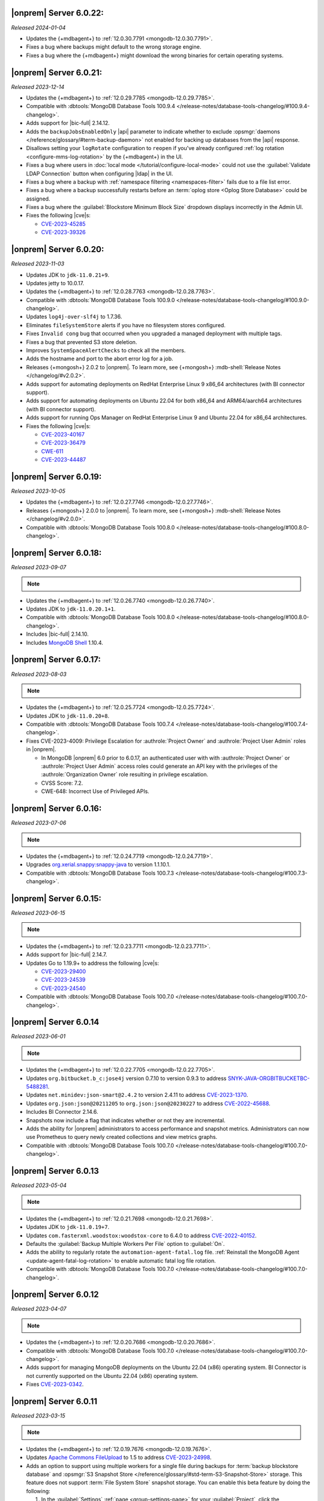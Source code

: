 .. _opsmgr-server-6.0.22:

|onprem| Server 6.0.22:
~~~~~~~~~~~~~~~~~~~~~~~

*Released 2024-01-04*

- Updates the {+mdbagent+} to :ref:`12.0.30.7791 
  <mongodb-12.0.30.7791>`.
- Fixes a bug where backups might default to the wrong storage engine.
- Fixes a bug where the {+mdbagent+} might download the wrong binaries for certain 
  operating systems.

.. _opsmgr-server-6.0.21:

|onprem| Server 6.0.21:
~~~~~~~~~~~~~~~~~~~~~~~

*Released 2023-12-14*

- Updates the {+mdbagent+} to :ref:`12.0.29.7785 
  <mongodb-12.0.29.7785>`.

- Compatible with :dbtools:`MongoDB Database Tools 100.9.4
  </release-notes/database-tools-changelog/#100.9.4-changelog>`.
- Adds support for |bic-full| 2.14.12.
- Adds the ``backupJobsEnabledOnly`` |api| parameter to indicate whether to 
  exclude :opsmgr:`daemons </reference/glossary/#term-backup-daemon>` not enabled for backing up 
  databases from the |api| response. 
- Disallows setting your ``logRotate`` configuration to ``reopen``
  if you've already configured :ref:`log rotation <configure-mms-log-rotation>`
  by the {+mdbagent+} in the UI.
- Fixes a bug where users in :doc:`local mode </tutorial/configure-local-mode>` 
  could not use the :guilabel:`Validate LDAP Connection` button when 
  configuring |ldap| in the UI.
- Fixes a bug where a backup with :ref:`namespace filtering <namespaces-filter>` 
  fails due to a file list error.
- Fixes a bug where a backup successfully restarts before an :term:`oplog store 
  <Oplog Store Database>` could be assigned.
- Fixes a bug where the :guilabel:`Blockstore Minimum Block Size` dropdown displays 
  incorrectly in the Admin UI.
- Fixes the following |cve|\s:

  - `CVE-2023-45285 <https://cve.mitre.org/cgi-bin/cvename.cgi?name=CVE-2023-45285>`__
  - `CVE-2023-39326 <https://cve.mitre.org/cgi-bin/cvename.cgi?name=CVE-2023-39326>`__

.. _opsmgr-server-6.0.20:

|onprem| Server 6.0.20:
~~~~~~~~~~~~~~~~~~~~~~~

*Released 2023-11-03*

- Updates JDK to ``jdk-11.0.21+9``.
- Updates jetty to 10.0.17.
- Updates the {+mdbagent+} to :ref:`12.0.28.7763 
  <mongodb-12.0.28.7763>`.
- Compatible with :dbtools:`MongoDB Database Tools 100.9.0
  </release-notes/database-tools-changelog/#100.9.0-changelog>`.
- Updates ``log4j-over-slf4j`` to 1.7.36.
- Eliminates ``fileSystemStore`` alerts if you have no filesystem 
  stores configured.
- Fixes ``Invalid cong`` bug that occurred when you upgraded a managed 
  deployment with multiple tags.
- Fixes a bug that prevented S3 store deletion.
- Improves ``SystemSpaceAlertChecks`` to check all the members.
- Adds the hostname and port to the abort error log for a job.
- Releases {+mongosh+} 2.0.2 to |onprem|. To learn more, see {+mongosh+}
  :mdb-shell:`Release Notes </changelog/#v2.0.2>`.
- Adds support for automating deployments on RedHat Enterprise Linux 9 
  x86_64 architectures (with BI connector support).
- Adds support for automating deployments on Ubuntu 22.04 for both 
  x86_64 and ARM64/aarch64 architectures (with BI connector support).
- Adds support for running Ops Manager on RedHat Enterprise Linux 9 and 
  Ubuntu 22.04 for x86_64 architectures.
- Fixes the following |cve|\s:

  - `CVE-2023-40167 <https://cve.mitre.org/cgi-bin/cvename.cgi?name=/CVE-2023-40167>`__
  - `CVE-2023-36479 <https://cve.mitre.org/cgi-bin/cvename.cgi?name=/CVE-2023-36479>`__
  - `CWE-611 <https://cwe.mitre.org/data/definitions//611.html>`__
  - `CVE-2023-44487 <https://cve.mitre.org/cgi-bin/cvename.cgi?name=CVE-2023-44487>`__

.. _opsmgr-server-6.0.19:

|onprem| Server 6.0.19:
~~~~~~~~~~~~~~~~~~~~~~~

*Released 2023-10-05*

- Updates the {+mdbagent+} to :ref:`12.0.27.7746 <mongodb-12.0.27.7746>`.
- Releases {+mongosh+} 2.0.0 to |onprem|. To learn more, see {+mongosh+}
  :mdb-shell:`Release Notes </changelog/#v2.0.0>`.
- Compatible with :dbtools:`MongoDB Database Tools 100.8.0
  </release-notes/database-tools-changelog/#100.8.0-changelog>`.

.. _opsmgr-server-6.0.18:

|onprem| Server 6.0.18:
~~~~~~~~~~~~~~~~~~~~~~~

*Released 2023-09-07*

.. note::
   
   .. include:: /includes/bic-compatibility.rst

- Updates the {+mdbagent+} to :ref:`12.0.26.7740 <mongodb-12.0.26.7740>`.
- Updates JDK to ``jdk-11.0.20.1+1``.
- Compatible with :dbtools:`MongoDB Database Tools 100.8.0
  </release-notes/database-tools-changelog/#100.8.0-changelog>`.
- Includes |bic-full| 2.14.10.
- Includes `MongoDB Shell <https://www.mongodb.com/docs/mongodb-shell/>`__ 1.10.4.

.. _opsmgr-server-6.0.17:

|onprem| Server 6.0.17:
~~~~~~~~~~~~~~~~~~~~~~~

*Released 2023-08-03*

.. note::
   
   .. include:: /includes/bic-compatibility.rst

- Updates the {+mdbagent+} to :ref:`12.0.25.7724
  <mongodb-12.0.25.7724>`.
- Updates JDK to ``jdk-11.0.20+8``.
- Compatible with :dbtools:`MongoDB Database Tools 100.7.4
  </release-notes/database-tools-changelog/#100.7.4-changelog>`.
- Fixes CVE-2023-4009: Privilege Escalation for :authrole:`Project Owner`
  and :authrole:`Project User Admin` roles in |onprem|.

  - In MongoDB |onprem| 6.0 prior to 6.0.17, an authenticated user with
    with :authrole:`Project Owner` or :authrole:`Project User Admin`
    access roles could generate an API key with the privileges of the
    :authrole:`Organization Owner` role resulting in privilege escalation.
  - CVSS Score: 7.2.
  - CWE-648: Incorrect Use of Privileged APIs.

.. _opsmgr-server-6.0.16:

|onprem| Server 6.0.16:
~~~~~~~~~~~~~~~~~~~~~~~

*Released 2023-07-06*

.. note::
   
   .. include:: /includes/bic-compatibility.rst

- Updates the {+mdbagent+} to :ref:`12.0.24.7719
  <mongodb-12.0.24.7719>`.
- Upgrades `org.xerial.snappy:snappy-java
  <https://mvnrepository.com/artifact/org.xerial.snappy/snappy-java/1.1.10.1>`__ to version 1.1.10.1.
- Compatible with :dbtools:`MongoDB Database Tools 100.7.3
  </release-notes/database-tools-changelog/#100.7.3-changelog>`.

.. _opsmgr-server-6.0.15:

|onprem| Server 6.0.15:
~~~~~~~~~~~~~~~~~~~~~~~

*Released 2023-06-15*

.. note::
   
   .. include:: /includes/bic-compatibility.rst

- Updates the {+mdbagent+} to :ref:`12.0.23.7711 <mongodb-12.0.23.7711>`.
- Adds support for |bic-full| 2.14.7.
- Updates Go to 1.19.9+ to address the following |cve|\s:

  - `CVE-2023-29400 <https://cve.mitre.org/cgi-bin/cvename.cgi?name=/CVE-2023-29400>`__
  - `CVE-2023-24539 <https://cve.mitre.org/cgi-bin/cvename.cgi?name=/CVE-2023-24539>`__
  - `CVE-2023-24540 <https://cve.mitre.org/cgi-bin/cvename.cgi?name=/CVE-2023-24540>`__

- Compatible with :dbtools:`MongoDB Database Tools 100.7.0
  </release-notes/database-tools-changelog/#100.7.0-changelog>`.

.. _opsmgr-server-6.0.14:

|onprem| Server 6.0.14
~~~~~~~~~~~~~~~~~~~~~~

*Released 2023-06-01*

.. note::
   
   .. include:: /includes/bic-compatibility.rst

- Updates the {+mdbagent+} to :ref:`12.0.22.7705 <mongodb-12.0.22.7705>`.
- Updates ``org.bitbucket.b_c:jose4j`` version 0.7.10 to version 0.9.3 to address 
  `SNYK-JAVA-ORGBITBUCKETBC-5488281 <https://security.snyk.io/vuln/SNYK-JAVA-ORGBITBUCKETBC-5488281>`__.
- Updates ``net.minidev:json-smart@2.4.2`` to version 2.4.11 to address 
  `CVE-2023-1370 <https://www.cve.org/CVERecord?id=CVE-2023-1370>`__.
- Updates ``org.json:json@20211205`` to ``org.json:json@20230227`` 
  to address `CVE-2022-45688 <https://www.cve.org/CVERecord?id=CVE-2022-45688>`__.
- Includes BI Connector 2.14.6.
- Snapshots now include a flag that indicates whether or not they are incremental.
- Adds the ability for |onprem| administrators to access performance and snapshot metrics.
  Administrators can now use Prometheus to query newly created collections and view metrics graphs.
- Compatible with :dbtools:`MongoDB Database Tools 100.7.0
  </release-notes/database-tools-changelog/#100.7.0-changelog>`.

.. _opsmgr-server-6.0.13:

|onprem| Server 6.0.13
~~~~~~~~~~~~~~~~~~~~~~

*Released 2023-05-04*

.. note::
   
   .. include:: /includes/bic-compatibility.rst

- Updates the {+mdbagent+} to :ref:`12.0.21.7698 
  <mongodb-12.0.21.7698>`.
- Updates JDK to ``jdk-11.0.19+7``.
- Updates ``com.fasterxml.woodstox:woodstox-core`` to 6.4.0 to address 
  `CVE-2022-40152 <https://nvd.nist.gov/vuln/detail/CVE-2022-40152>`_.
- Defaults the :guilabel:`Backup Multiple Workers Per File` option to 
  :guilabel:`On`.
- Adds the ability to regularly rotate the 
  ``automation-agent-fatal.log`` file. 
  :ref:`Reinstall the MongoDB Agent <update-agent-fatal-log-rotation>` 
  to enable automatic fatal log file rotation.
- Compatible with :dbtools:`MongoDB Database Tools 100.7.0
  </release-notes/database-tools-changelog/#100.7.0-changelog>`.

.. _opsmgr-server-6.0.12:

|onprem| Server 6.0.12
~~~~~~~~~~~~~~~~~~~~~~

*Released 2023-04-07*

.. note::
   
   .. include:: /includes/bic-compatibility.rst

- Updates the {+mdbagent+} to :ref:`12.0.20.7686 
  <mongodb-12.0.20.7686>`.
- Compatible with :dbtools:`MongoDB Database Tools 100.7.0
  </release-notes/database-tools-changelog/#100.7.0-changelog>`.
- Adds support for managing MongoDB deployments on the Ubuntu 22.04 (x86) operating system.
  BI Connector is not currently supported on the Ubuntu 22.04 (x86) operating system.
- Fixes `CVE-2023-0342 <https://nvd.nist.gov/vuln/detail/CVE-2023-0342>`__.

.. _opsmgr-server-6.0.11:

|onprem| Server 6.0.11
~~~~~~~~~~~~~~~~~~~~~~

*Released 2023-03-15*

.. note::
   
   .. include:: /includes/bic-compatibility.rst

- Updates the {+mdbagent+} to :ref:`12.0.19.7676 
  <mongodb-12.0.19.7676>`.
- Updates `Apache Commons FileUpload 
  <https://commons.apache.org/proper/commons-fileupload/>`_ to 1.5 to 
  address `CVE-2023-24998 
  <https://nvd.nist.gov/vuln/detail/CVE-2023-24998>`_.
- Adds an option to support using multiple workers for a single file 
  during backups for :term:`backup blockstore database` and :opsmgr:`S3 Snapshot Store </reference/glossary/#std-term-S3-Snapshot-Store>` 
  storage. This feature does not support :term:`File System Store` snapshot storage. 
  You can enable this beta feature by doing the following: 

  1. In the :guilabel:`Settings` :ref:`page <group-settings-page>` for
     your :guilabel:`Project`, click the :guilabel:`Beta Features` tab.
  2. Toggle :guilabel:`Backup Multiple Workers Per File` to enable the 
     feature. 

.. _opsmgr-server-6.0.10:

|onprem| Server 6.0.10
~~~~~~~~~~~~~~~~~~~~~~

*Released 2023-03-02*

.. note::
   
   .. include:: /includes/bic-compatibility.rst

- Updates the {+mdbagent+} to :ref:`12.0.18.7668
  <mongodb-12.0.18.7668>`.
- The {+mdbagent+} now compresses its own rotated logs.
- Fixes an issue where sharded collections could be missing from the chunks dropdown for the backing cluster in the UI.
- Fixes an issue where clicking the refresh button in the :guilabel:`Backup Job Timeline` UI resulted in a failure.
- Includes the latest version of MongoDB Shell 1.6.2.
- Compatible with :dbtools:`MongoDB Database Tools 100.6.1
  </release-notes/database-tools-changelog/#100.6.1-changelog>`.

.. _opsmgr-server-6.0.9:

|onprem| Server 6.0.9
~~~~~~~~~~~~~~~~~~~~~

*Released 2023-02-02*

.. note::
   
   .. include:: /includes/bic-compatibility.rst

- Updates the {+mdbagent+} to :ref:`12.0.17.7665
  <mongodb-12.0.17.7665>`.
- Updates JDK to ``jdk-11.0.18+10``.

.. _opsmgr-server-6.0.8:

|onprem| Server 6.0.8
~~~~~~~~~~~~~~~~~~~~~

*Released 2023-01-12*

.. note::
   
   .. include:: /includes/bic-compatibility.rst

- Updates the {+mdbagent+} to :ref:`12.0.16.7656
  <mongodb-12.0.16.7656>`.
- Reintroduces :ref:`Namespace Filtering for backups <namespaces-filter>`.

.. _opsmgr-server-6.0.7:

|onprem| Server 6.0.7
~~~~~~~~~~~~~~~~~~~~~

*Released 2022-12-01*

.. note::
   
   .. include:: /includes/bic-compatibility.rst

- Updates the {+mdbagent+} to :ref:`12.0.15.7646 
  <mongodb-12.0.15.7646>`.
- Fixes an issue where the list of projects was overriden in the left
  navigation bar.
- Adds global alerts for backup groom jobs running late.
- Adds system alerts for AppDB, Oplog Store, and Blockstore disk space
  filling up.
- Adds a new summary page in the Administration UI, under the Backup tab,
  with the status of the most recent snapshots.

.. _opsmgr-server-6.0.6:

|onprem| Server 6.0.6
~~~~~~~~~~~~~~~~~~~~~

*Released 2022-11-08*

.. note::
   
   .. include:: /includes/bic-compatibility.rst

- Updates the {+mdbagent+} to :ref:`12.0.14.7630 
  <mongodb-12.0.14.7630>`.
- Updates JDK to ``jdk-11.0.17+8``.
- Updates jetty to 10.0.12 to fix a bug that occurred when SSL 
  connection errors prevented the release of the memory associated 
  with the connection.
- Fixes an issue that prevented downloading the {+mdbagent+} for 
  PowerPC (ppc64le) and zSeries (s390x) architectures.

.. _opsmgr-server-6.0.5:

|onprem| Server 6.0.5
~~~~~~~~~~~~~~~~~~~~~~

*Released 2022-10-20*

.. note::
   
   .. include:: /includes/bic-compatibility.rst

- Updates ``commons-text`` to 1.10.0 to address 
  `CVE-2022-42889 <https://cve.mitre.org/cgi-bin/cvename.cgi?name=CVE-2022-42889>`__.

.. _opsmgr-server-6.0.4:

|onprem| Server 6.0.4
~~~~~~~~~~~~~~~~~~~~~

*Released 2022-10-13*

.. note::
   
   .. include:: /includes/bic-compatibility.rst

- Updates the {+mdbagent+} to :ref:`12.0.12.7624 <mongodb-12.0.12.7624>`.
- Compatible with :dbtools:`MongoDB Database Tools 100.6.0 
  </release-notes/database-tools-changelog/#100.6.0-changelog>`.
- Uses amazon2 packages instead of RHEL7 packages on amazon2 hosts for
  :dl:`MongoDB Database Tools <database-tools>`. If you run |onprem| in the :doc:`local mode
  </tutorial/configure-local-mode>`, you can download
  amazon2 MongoDB Database Tools binaries via the {+mdbagent+}.
- Fixes an issue where the :guilabel:`Project List` was overriden in the
  left navigation bar in the UI.

.. _opsmgr-server-6.0.3:

|onprem| Server 6.0.3
~~~~~~~~~~~~~~~~~~~~~

*Released 2022-09-01*

.. note::
   
   .. include:: /includes/bic-compatibility.rst

- Moves the :guilabel:`User to Distinguished Name Mapping` field in
  :guilabel:`Security Settings` from the :guilabel:`LDAP Authorization`
  section to the :guilabel:`Other Settings` section in
  :guilabel:`Native LDAP Authentication`. To learn more, see
  :ref:`Enable LDAP Authentication <enable-ldap-authentication>`.
- Updates the delay of the ``Query Targeting: Scanned Objects / Returned``
  default alert from 0 to 10 minutes, so that the alert fires only if
  this threshold is maintained for 10 minutes. This affects only the
  default alert configuration.
- Updates JDK to ``jdk-11.0.16.1+1``.
- Updates the {+mdbagent+} to :ref:`12.0.11.7606
  <mongodb-12.0.11.7606>`.
- Fixes incorrect version information in ``rpm`` |onprem| packages. To
  learn more, see :ref:`Install Ops Manager <rpm-install-onprem>`.

.. _opsmgr-server-6.0.2:

|onprem| Server 6.0.2
~~~~~~~~~~~~~~~~~~~~~

*Released 2022-08-04*

.. note::
   
   .. include:: /includes/bic-compatibility.rst

- Removes spurious audit log rotation errors from the MongoDB Agent log 
  files and corrects file suffix handling.
- Adds MongoDB 6.0.0 as a deployment option.
- Introduces FCV 6.0 option in Ops Manager.
- Updates JDK to ``jdk-11.0.16+8``.
- Updates the {+mdbagent+} to :ref:`12.0.10.7591
  <mongodb-12.0.10.7591>`.

  .. include:: /includes/note-push-pull-migration-deprecation-for-om.rst

  .. include:: /includes/extracts/om6-warning-server-68925.rst

.. _opsmgr-server-6.0.1:

|onprem| Server 6.0.1
~~~~~~~~~~~~~~~~~~~~~

*Released 2022-07-20*

.. note::
   
   .. include:: /includes/bic-compatibility.rst

- Supports MongoDB 6.0 as a deployment option, but doesn't display 
  MongoDB 6.0.0 as an available deployment option by default. To 
  display MongoDB 6.0.0 as a deployment option, set  
  ``mms.featureFlag.automation.enableV6`` :ref:`configuration 
  <conf-mms.properties>` option in the ``conf-mms.properties`` file to 
  ``enabled``.
- Updates the {+mdbagent+} to :ref:`12.0.9.7579 <mongodb-12.0.9.7579>`.

  .. include:: /includes/extracts/om6-warning-server-68925.rst

.. _opsmgr-server-6.0.0:

|onprem| Server 6.0.0
~~~~~~~~~~~~~~~~~~~~~

*Released 2022-07-19*

.. note::
   
   .. include:: /includes/bic-compatibility.rst

- Updates the {+mdbagent+} to :ref:`12.0.8.7575 <mongodb-12.0.8.7575>`.

  .. include:: /includes/extracts/om6-warning-server-68925.rst

MongoDB Cluster Management
``````````````````````````

- Supports managing, monitoring, and backing up MongoDB 6.0
  deployments.

Backup
``````

- Improves backpressure support to throttle down the snapshot process
  when the load is too high, resulting in improved stability of
  backups.

- Adds support to upload custom certificates for S3 snapshot/oplog
  stores from the admin console.

- Adds support for parallel resumable restores when using Automation.

- Adds support for concurrent WiredTiger snapshots and grooms when the
  S3 snapshot store is used.

Monitoring
``````````

- Adds support for
  :doc:`MongoDB cluster monitoring via Prometheus </tutorial/prometheus-integration>`:

  - Allows configuring |onprem| to make MongoDB cluster metric data
    available for Prometheus to consume.

  - Provides MongoDB process metrics and hardware metrics for the
    clusters.

  - Supports file-based and http-based discovery for metric resources.

  - Supports :doc:`integrating with Prometheus </tutorial/prometheus-integration/>`:

    - You can configure |onprem| to send metric data about your MongoDB
      clusters to your Prometheus instance.
    - |onprem| sends MongoDB process metrics and hardware metrics for
      the clusters.
    - |onprem| supports file based and http based discovery for metric
      resources.

- Adds support for the following elements in Data Explorer:
  
  - Creation, deletion, and viewing of Clustered collections.
  
  - Creation of secondary indexes for Timeseries collections using the
    hybrid or rolling build approaches.

- Adds the following options for queries initiated in the Data Explorer
  Find tab:

  - Project
  - Sort
  - Collation

- Adds a new metric, ``OPLOG_REPLICATION_LAG_TIME``, accessible through
  the Metrics |api|.

  - This new metric, along with the existing **Replication Lag** metric,
    chart now has sub-second precision.

- Adds a :doc:`new option to disable monitoring </tutorial/enable-appdb-monitoring/>`
  of |onprem|'s backing database (AppDB).

  - When the AppDB is configured for monitoring, it is no longer
    possible to remove the project from |onprem|.

  - Previously, after enabling
    :doc:`Application Database Monitoring </tutorial/enable-appdb-monitoring/>`,
    the user couldn't disable monitoring or remove the project from the
    |onprem| projects list.

  - In this release, admins can now permit removal of the Application
    DB project, allowing application database monitoring to be fully
    disabled and/or removed.

  - This new option can be found under Admin->Ops Manager
    Config->Backing DBs.

Alerting
````````

- Adds support for Microsoft Teams as an alert notification destination.

- Improves integration flow with PagerDuty through its Events v2 API
  for alert notifications.

- Deprecates |snmp| alerts. |onprem| 7.0.0 will not include |snmp|
  alerts.

Automation
``````````
.. https://jira.mongodb.org/browse/DOCSP-23017

- Adds support for MongoDB log rotate configuration and commands for
  independent log rotation configuration of MongoDB Log and MongoDB
  Audit Log Files.

- Adds download of the new mongo shell (mongosh) to the deployment
  nodes.

  .. note::
     This isn't supported in Local mode.

- Improves usability by offering a modernized Deployment Security
  Configuration UI.

  - Adds support for validating |tls| and |ldap| configuration before
    deployment.

User Interface
``````````````

- Changes to MongoDB's current fonts, colors and UI components.
- Deprecates the Managed Sharded Collections UI. |onprem| 7.0.0 will not
  include this feature.

|onprem| Platform Support
`````````````````````````

- Adds support for running |onprem| on Debian 11.

Automation Platform Support
```````````````````````````

- Adds support for automating deployments on RedHat Enterprise Linux
  version 8 and Amazon Linux 2 on the ARM64/aarch64 architecture.

- Removes support for automating deployments on Debian 9 and RedHat
  Enterprise Linux 6.
